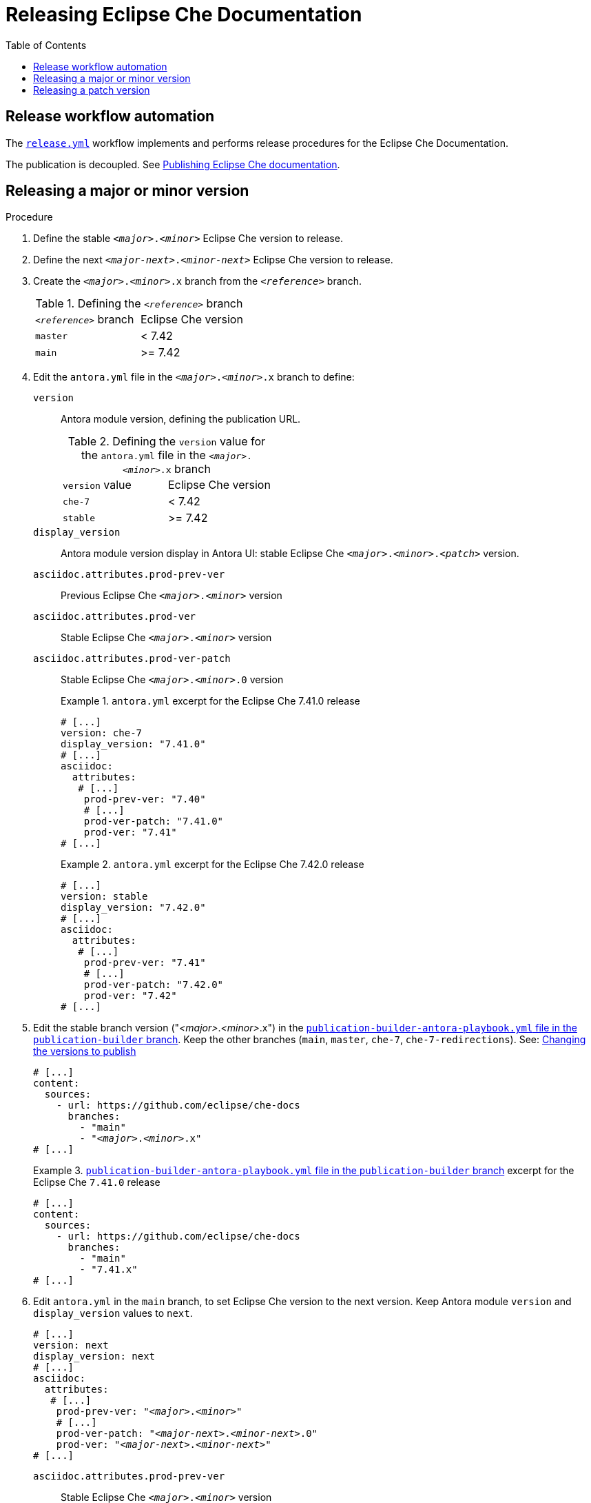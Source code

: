 :toc:

= Releasing Eclipse Che Documentation


== Release workflow automation

The xref:.github/workflows/release.yml[`release.yml`] workflow implements and performs release procedures for the Eclipse Che Documentation.

The publication is decoupled. See link:https://github.com/eclipse/che-docs/tree/publication-builder[Publishing Eclipse Che documentation].


== Releasing a major or minor version


.Procedure

. Define the stable `__<major>__.__<minor>__` Eclipse Che version to release.

. Define the next `__<major-next>__.__<minor-next>__` Eclipse Che version to release.

. Create the `__<major>__.__<minor>__.x` branch from the `_<reference>_` branch.
+
.Defining the `_<reference>_` branch
|===
| `_<reference>_` branch | Eclipse Che version
| `master` | < 7.42
| `main` | >= 7.42
|===

. Edit the `antora.yml` file in the `__<major>__.__<minor>__.x` branch to define:
+
`version`:: Antora module version, defining the publication URL.
+
.Defining the `version` value for the `antora.yml` file in the `__<major>__.__<minor>__.x` branch
|===
| `version` value | Eclipse Che version
| `che-7` | < 7.42
| `stable` | >= 7.42
|===
`display_version`:: Antora module version display in Antora UI: stable Eclipse Che `_<major>_._<minor>_._<patch>_` version.
`asciidoc.attributes.prod-prev-ver`:: Previous Eclipse Che `_<major>_._<minor>_` version
`asciidoc.attributes.prod-ver`:: Stable Eclipse Che `_<major>_._<minor>_` version
`asciidoc.attributes.prod-ver-patch`:: Stable Eclipse Che `_<major>_._<minor>_.0` version
+
.`antora.yml` excerpt for the Eclipse Che 7.41.0 release
====
[source,yaml,subs="+attributes,+quotes"]
----
# [...]
version: che-7
display_version: "7.41.0"
# [...]
asciidoc:
  attributes:
   # [...]
    prod-prev-ver: "7.40"
    # [...]
    prod-ver-patch: "7.41.0"
    prod-ver: "7.41"
# [...]
----
====
+
.`antora.yml` excerpt for the Eclipse Che 7.42.0 release
====
[source,yaml,subs="+attributes,+quotes"]
----
# [...]
version: stable
display_version: "7.42.0"
# [...]
asciidoc:
  attributes:
   # [...]
    prod-prev-ver: "7.41"
    # [...]
    prod-ver-patch: "7.42.0"
    prod-ver: "7.42"
# [...]
----
====

. Edit the stable branch version ("__<major>__.__<minor>__.x") in the link:https://github.com/eclipse/che-docs/blob/publication-builder/publication-builder-antora-playbook.yml[`publication-builder-antora-playbook.yml` file in the `publication-builder` branch]. Keep the other branches (`main`, `master`, `che-7`, `che-7-redirections`). See: link:https://github.com/eclipse/che-docs/tree/publication-builder#changing-the-versions-to-publish[Changing the versions to publish]
+
[source,yaml,subs="+attributes,+quotes"]
----
# [...]
content:
  sources:
    - url: https://github.com/eclipse/che-docs
      branches:
        - "main"
        - "__<major>__.__<minor>__.x"
# [...]
----
+
.link:https://github.com/eclipse/che-docs/blob/publication-builder/publication-builder-antora-playbook.yml[`publication-builder-antora-playbook.yml` file in the `publication-builder` branch] excerpt for the Eclipse Che `7.41.0` release
====
[source,yaml,subs="+attributes,+quotes"]
----
# [...]
content:
  sources:
    - url: https://github.com/eclipse/che-docs
      branches:
        - "main"
        - "7.41.x"
# [...]
----
====

. Edit `antora.yml` in the `main` branch, to set Eclipse Che version to the next version. Keep Antora module `version` and `display_version` values to `next`.
+
[source,yaml,subs="+attributes,+quotes"]
----
# [...]
version: next
display_version: next
# [...]
asciidoc:
  attributes:
   # [...]
    prod-prev-ver: "__<major>__.__<minor>__"
    # [...]
    prod-ver-patch: "__<major-next>__.__<minor-next>__.0"
    prod-ver: "__<major-next>__.__<minor-next>__"
# [...]
----
+
`asciidoc.attributes.prod-prev-ver`:: Stable Eclipse Che `_<major>_._<minor>_` version
+
`asciidoc.attributes.prod-ver`:: Next Eclipse Che `_<major-next>_._<minor-next>_` version
+
`asciidoc.attributes.prod-ver-patch`:: Next Eclipse Che `_<major-next>_._<minor-next>_.0` version
+
.`antora.yml` excerpt in the  `main` branch for the Eclipse Che `7.42.0` release
====
[source,yaml,subs="+attributes,+quotes"]
----
# [...]
version: next
display_version: next
# [...]
asciidoc:
  attributes:
   # [...]
    prod-prev-ver: "7.42"
    # [...]
    prod-ver-patch: "7.43.0"
    prod-ver: "7.43"
# [...]
----
====

== Releasing a patch version

.Procedure

. Define the stable `__<major>__.__<minor>__.__<patch>__` Eclipse Che version to release.

. Define `asciidoc.attributes.prod-ver-patch` in the `antora.yml` file in the `__<major>__.__<minor>__.x` branch:
+
[source,yaml,subs="+attributes,+quotes"]
----
# [...]
asciidoc:
  attributes:
    # [...]
    prod-ver-patch: "__<major>__.__<minor>__.__<patch>__"
# [...]
----
+
.`antora.yml` excerpt for the Eclipse Che `7.41.1` release
====
[source,yaml,subs="+attributes,+quotes"]
----
# [...]
asciidoc:
  attributes:
    # [...]
    prod-ver-patch: "7.41.1"
# [...]
----
====
